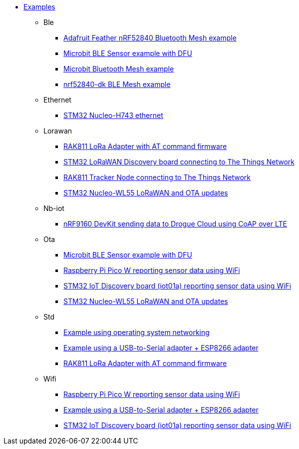 * xref:examples.adoc[Examples]
** Ble
*** xref:examples/nrf52/adafruit-feather-nrf52840/bt-mesh/README.adoc[Adafruit Feather nRF52840 Bluetooth Mesh example]
*** xref:examples/nrf52/microbit/ble/README.adoc[Microbit BLE Sensor example with DFU]
*** xref:examples/nrf52/microbit/bt-mesh/README.adoc[Microbit Bluetooth Mesh example]
*** xref:examples/nrf52/nrf52840-dk/bt-mesh/README.adoc[nrf52840-dk BLE Mesh example]
** Ethernet
*** xref:examples/stm32h7/nucleo-h743zi/ethernet/README.adoc[STM32 Nucleo-H743 ethernet]
** Lorawan
*** xref:examples/std/rak811/README.adoc[RAK811 LoRa Adapter with AT command firmware]
*** xref:examples/stm32l0/lora-discovery/README.adoc[STM32 LoRaWAN Discovery board connecting to The Things Network]
*** xref:examples/stm32l1/rak811/README.adoc[RAK811 Tracker Node connecting to The Things Network]
*** xref:examples/stm32wl/nucleo-wl55/app/README.adoc[STM32 Nucleo-WL55 LoRaWAN and OTA updates]
** Nb-iot
*** xref:examples/nrf91/nrf9160-dk/coap/README.adoc[nRF9160 DevKit sending data to Drogue Cloud using CoAP over LTE]
** Ota
*** xref:examples/nrf52/microbit/ble/README.adoc[Microbit BLE Sensor example with DFU]
*** xref:examples/rp2040/pico-w/app/README.adoc[Raspberry Pi Pico W reporting sensor data using WiFi]
*** xref:examples/stm32l4/iot01a/app/README.adoc[STM32 IoT Discovery board (iot01a) reporting sensor data using WiFi]
*** xref:examples/stm32wl/nucleo-wl55/app/README.adoc[STM32 Nucleo-WL55 LoRaWAN and OTA updates]
** Std
*** xref:examples/std/cloud/README.adoc[Example using operating system networking]
*** xref:examples/std/esp8266/README.adoc[Example using a USB-to-Serial adapter + ESP8266 adapter]
*** xref:examples/std/rak811/README.adoc[RAK811 LoRa Adapter with AT command firmware]
** Wifi
*** xref:examples/rp2040/pico-w/app/README.adoc[Raspberry Pi Pico W reporting sensor data using WiFi]
*** xref:examples/std/esp8266/README.adoc[Example using a USB-to-Serial adapter + ESP8266 adapter]
*** xref:examples/stm32l4/iot01a/app/README.adoc[STM32 IoT Discovery board (iot01a) reporting sensor data using WiFi]
